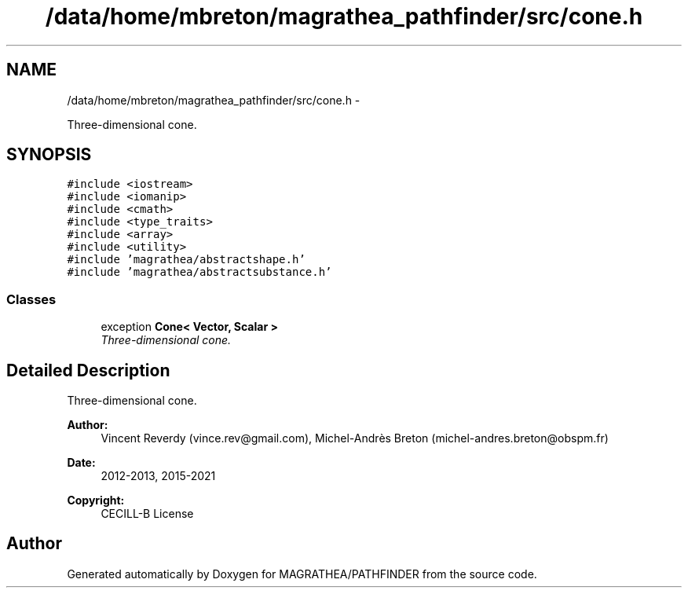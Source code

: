.TH "/data/home/mbreton/magrathea_pathfinder/src/cone.h" 3 "Wed Oct 6 2021" "MAGRATHEA/PATHFINDER" \" -*- nroff -*-
.ad l
.nh
.SH NAME
/data/home/mbreton/magrathea_pathfinder/src/cone.h \- 
.PP
Three-dimensional cone\&.  

.SH SYNOPSIS
.br
.PP
\fC#include <iostream>\fP
.br
\fC#include <iomanip>\fP
.br
\fC#include <cmath>\fP
.br
\fC#include <type_traits>\fP
.br
\fC#include <array>\fP
.br
\fC#include <utility>\fP
.br
\fC#include 'magrathea/abstractshape\&.h'\fP
.br
\fC#include 'magrathea/abstractsubstance\&.h'\fP
.br

.SS "Classes"

.in +1c
.ti -1c
.RI "exception \fBCone< Vector, Scalar >\fP"
.br
.RI "\fIThree-dimensional cone\&. \fP"
.in -1c
.SH "Detailed Description"
.PP 
Three-dimensional cone\&. 

\fBAuthor:\fP
.RS 4
Vincent Reverdy (vince.rev@gmail.com), Michel-Andrès Breton (michel-andres.breton@obspm.fr) 
.RE
.PP
\fBDate:\fP
.RS 4
2012-2013, 2015-2021 
.RE
.PP
\fBCopyright:\fP
.RS 4
CECILL-B License 
.RE
.PP

.SH "Author"
.PP 
Generated automatically by Doxygen for MAGRATHEA/PATHFINDER from the source code\&.
